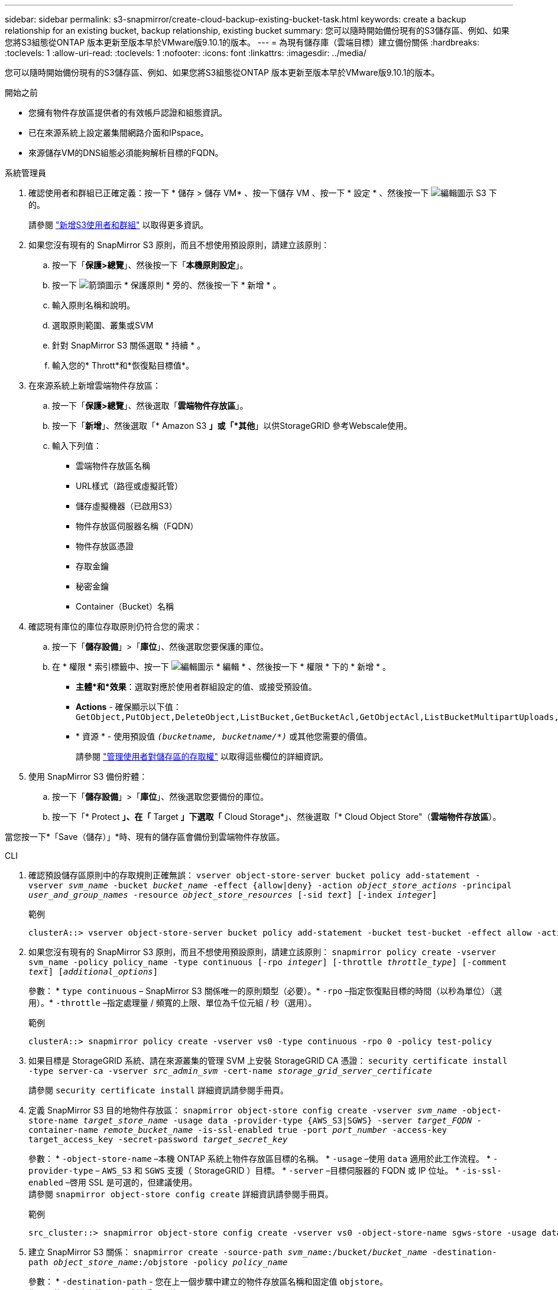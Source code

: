 ---
sidebar: sidebar 
permalink: s3-snapmirror/create-cloud-backup-existing-bucket-task.html 
keywords: create a backup relationship for an existing bucket, backup relationship, existing bucket 
summary: 您可以隨時開始備份現有的S3儲存區、例如、如果您將S3組態從ONTAP 版本更新至版本早於VMware版9.10.1的版本。 
---
= 為現有儲存庫（雲端目標）建立備份關係
:hardbreaks:
:toclevels: 1
:allow-uri-read: 
:toclevels: 1
:nofooter: 
:icons: font
:linkattrs: 
:imagesdir: ../media/


[role="lead"]
您可以隨時開始備份現有的S3儲存區、例如、如果您將S3組態從ONTAP 版本更新至版本早於VMware版9.10.1的版本。

.開始之前
* 您擁有物件存放區提供者的有效帳戶認證和組態資訊。
* 已在來源系統上設定叢集間網路介面和IPspace。
* 來源儲存VM的DNS組態必須能夠解析目標的FQDN。


[role="tabbed-block"]
====
.系統管理員
--
. 確認使用者和群組已正確定義：按一下 * 儲存 > 儲存 VM* 、按一下儲存 VM 、按一下 * 設定 * 、然後按一下 image:icon_pencil.gif["編輯圖示"] S3 下的。
+
請參閱 link:../task_object_provision_add_s3_users_groups.html["新增S3使用者和群組"] 以取得更多資訊。

. 如果您沒有現有的 SnapMirror S3 原則，而且不想使用預設原則，請建立該原則：
+
.. 按一下「*保護>總覽*」、然後按一下「*本機原則設定*」。
.. 按一下 image:../media/icon_arrow.gif["箭頭圖示"] * 保護原則 * 旁的、然後按一下 * 新增 * 。
.. 輸入原則名稱和說明。
.. 選取原則範圍、叢集或SVM
.. 針對 SnapMirror S3 關係選取 * 持續 * 。
.. 輸入您的* Thrott*和*恢復點目標值*。


. 在來源系統上新增雲端物件存放區：
+
.. 按一下「*保護>總覽*」、然後選取「*雲端物件存放區*」。
.. 按一下「*新增*」、然後選取「* Amazon S3 *」或「*其他*」以供StorageGRID 參考Webscale使用。
.. 輸入下列值：
+
*** 雲端物件存放區名稱
*** URL樣式（路徑或虛擬託管）
*** 儲存虛擬機器（已啟用S3）
*** 物件存放區伺服器名稱（FQDN）
*** 物件存放區憑證
*** 存取金鑰
*** 秘密金鑰
*** Container（Bucket）名稱




. 確認現有庫位的庫位存取原則仍符合您的需求：
+
.. 按一下「*儲存設備*」>「*庫位*」、然後選取您要保護的庫位。
.. 在 * 權限 * 索引標籤中、按一下 image:icon_pencil.gif["編輯圖示"] * 編輯 * 、然後按一下 * 權限 * 下的 * 新增 * 。
+
*** *主體*和*效果*：選取對應於使用者群組設定的值、或接受預設值。
*** *Actions* - 確保顯示以下值： `GetObject,PutObject,DeleteObject,ListBucket,GetBucketAcl,GetObjectAcl,ListBucketMultipartUploads,ListMultipartUploadParts`
*** * 資源 * - 使用預設值 `_(bucketname, bucketname/*)_` 或其他您需要的價值。
+
請參閱 link:../task_object_provision_manage_bucket_access.html["管理使用者對儲存區的存取權"] 以取得這些欄位的詳細資訊。





. 使用 SnapMirror S3 備份貯體：
+
.. 按一下「*儲存設備*」>「*庫位*」、然後選取您要備份的庫位。
.. 按一下「* Protect *」、在「* Target *」下選取「* Cloud Storage*」、然後選取「* Cloud Object Store"（*雲端物件存放區*）。




當您按一下*「Save（儲存）」*時、現有的儲存區會備份到雲端物件存放區。

--
.CLI
--
. 確認預設儲存區原則中的存取規則正確無誤：
`vserver object-store-server bucket policy add-statement -vserver _svm_name_ -bucket _bucket_name_ -effect {allow|deny} -action _object_store_actions_ -principal _user_and_group_names_ -resource _object_store_resources_ [-sid _text_] [-index _integer_]`
+
.範例
[listing]
----
clusterA::> vserver object-store-server bucket policy add-statement -bucket test-bucket -effect allow -action GetObject,PutObject,DeleteObject,ListBucket,GetBucketAcl,GetObjectAcl,ListBucketMultipartUploads,ListMultipartUploadParts -principal - -resource test-bucket, test-bucket /*
----
. 如果您沒有現有的 SnapMirror S3 原則，而且不想使用預設原則，請建立該原則：
`snapmirror policy create -vserver svm_name -policy policy_name -type continuous [-rpo _integer_] [-throttle _throttle_type_] [-comment _text_] [_additional_options_]`
+
參數： * `type continuous` – SnapMirror S3 關係唯一的原則類型（必要）。* `-rpo` –指定恢復點目標的時間（以秒為單位）（選用）。* `-throttle` –指定處理量 / 頻寬的上限、單位為千位元組 / 秒（選用）。

+
.範例
[listing]
----
clusterA::> snapmirror policy create -vserver vs0 -type continuous -rpo 0 -policy test-policy
----
. 如果目標是 StorageGRID 系統、請在來源叢集的管理 SVM 上安裝 StorageGRID CA 憑證：
`security certificate install -type server-ca -vserver _src_admin_svm_ -cert-name _storage_grid_server_certificate_`
+
請參閱 `security certificate install` 詳細資訊請參閱手冊頁。

. 定義 SnapMirror S3 目的地物件存放區：
`snapmirror object-store config create -vserver _svm_name_ -object-store-name _target_store_name_ -usage data -provider-type {AWS_S3|SGWS} -server _target_FQDN_ -container-name _remote_bucket_name_ -is-ssl-enabled true -port _port_number_ -access-key target_access_key -secret-password _target_secret_key_`
+
參數：
* `-object-store-name` –本機 ONTAP 系統上物件存放區目標的名稱。
* `-usage` –使用 `data` 適用於此工作流程。
* `-provider-type` – `AWS_S3` 和 `SGWS` 支援（ StorageGRID ）目標。
* `-server` –目標伺服器的 FQDN 或 IP 位址。
* `-is-ssl-enabled` –啓用 SSL 是可選的，但建議使用。
  +
請參閱 `snapmirror object-store config create` 詳細資訊請參閱手冊頁。

+
.範例
[listing]
----
src_cluster::> snapmirror object-store config create -vserver vs0 -object-store-name sgws-store -usage data -provider-type SGWS -server sgws.example.com -container-name target-test-bucket -is-ssl-enabled true -port 443 -access-key abc123 -secret-password xyz890
----
. 建立 SnapMirror S3 關係：
`snapmirror create -source-path _svm_name_:/bucket/_bucket_name_ -destination-path _object_store_name_:/objstore  -policy _policy_name_`
+
參數：
* `-destination-path` - 您在上一個步驟中建立的物件存放區名稱和固定值 `objstore`。
  +
您可以使用所建立的原則、或接受預設值。

+
....
src_cluster::> snapmirror create -source-path vs0:/bucket/buck-evp -destination-path sgws-store:/objstore -policy test-policy
....
. 驗證鏡射是否為作用中：
`snapmirror show -policy-type continuous -fields status`


--
====